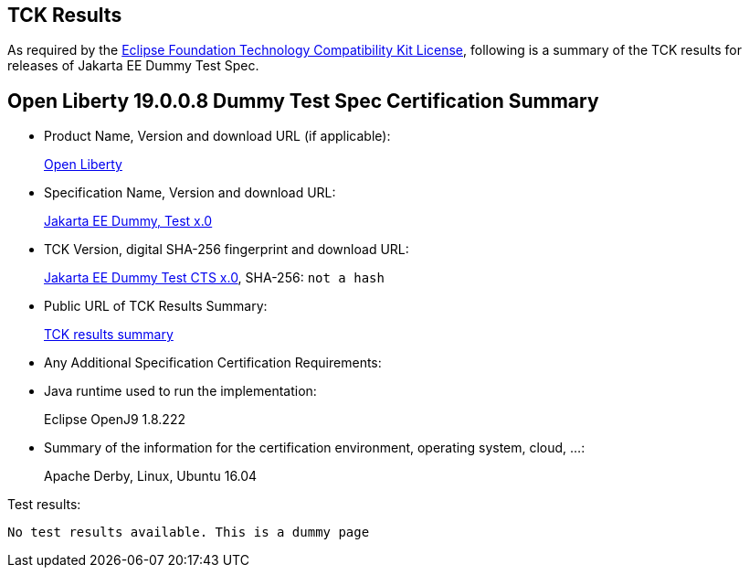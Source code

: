 :page-layout: certification
== TCK Results

As required by the https://www.eclipse.org/legal/tck.php[Eclipse Foundation Technology Compatibility Kit License], following is a summary of the TCK results for releases of Jakarta EE Dummy Test Spec.

== Open Liberty 19.0.0.8 Dummy Test Spec Certification Summary

* Product Name, Version and download URL (if applicable):
+
https://openliberty.io/download[Open Liberty]

* Specification Name, Version and download URL:
+
https://jakarta.ee/specifications/jakartaee-dummy-test/x.0[Jakarta EE Dummy, Test x.0]

* TCK Version, digital SHA-256 fingerprint and download URL:
+
https://download.eclipse.org/jakartaee/dummy-test/x/eclipse-jakartaeedummytesttck-x.0.0.zip[Jakarta EE Dummy Test CTS x.0], SHA-256: `not a hash`

* Public URL of TCK Results Summary:
+
link:TCK-Results.html[TCK results summary]

* Any Additional Specification Certification Requirements:
* Java runtime used to run the implementation:
+
Eclipse OpenJ9 1.8.222
* Summary of the information for the certification environment, operating system, cloud, ...:
+
Apache Derby, Linux, Ubuntu 16.04

Test results:

----
No test results available. This is a dummy page
----
